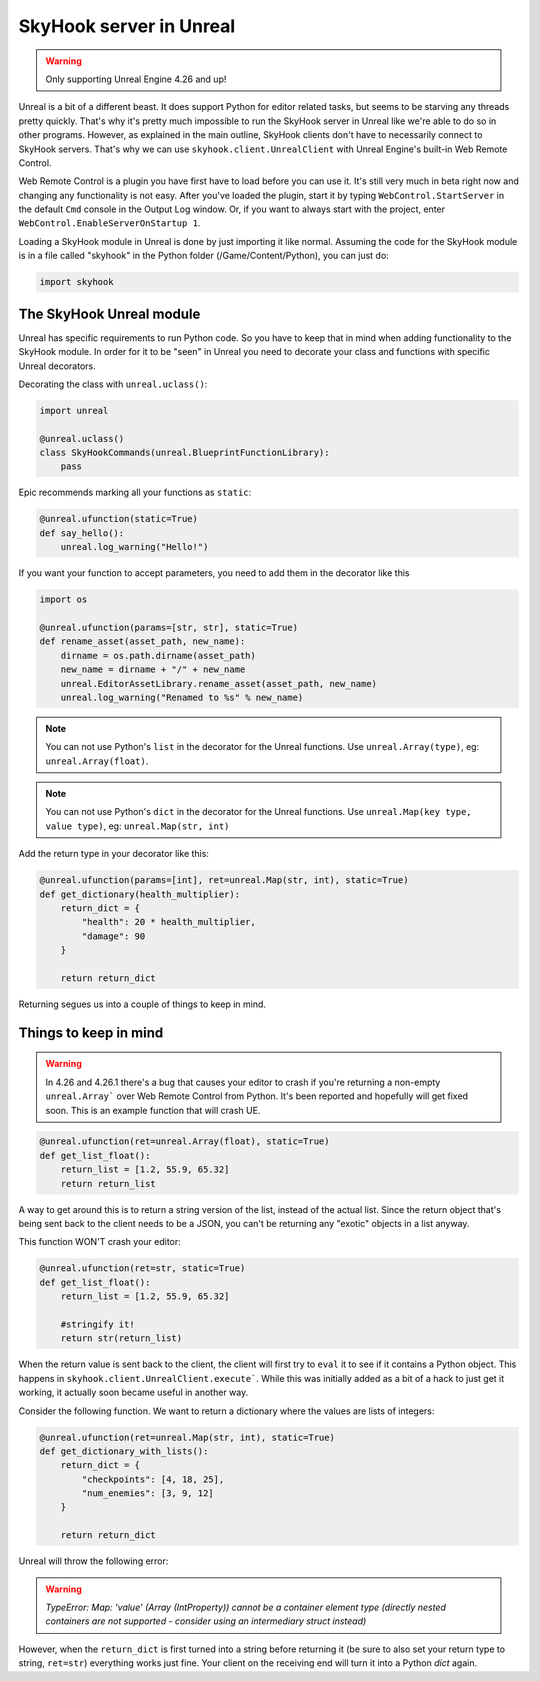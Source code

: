 SkyHook server in Unreal
=========================

.. warning::
    Only supporting Unreal Engine 4.26 and up!


Unreal is a bit of a different beast. It does support Python for editor related tasks, but seems to be starving any threads pretty quickly. That's why it's pretty much impossible to run the SkyHook server in Unreal like we're able to do so in other programs. However, as explained in the main outline, SkyHook clients don't have to necessarily connect to SkyHook servers. That's why we can use ``skyhook.client.UnrealClient``  with Unreal Engine's built-in Web Remote Control.

Web Remote Control is a plugin you have first have to load before you can use it. It's still very much in beta right now and changing any functionality is not easy. After you've loaded the plugin, start it by typing ``WebControl.StartServer`` in the default ``Cmd`` console in the Output Log window. Or, if you want to always start with the project, enter ``WebControl.EnableServerOnStartup 1``.

Loading a SkyHook module in Unreal is done by just importing it like normal. Assuming the code for the SkyHook module is in a file called "skyhook" in the Python folder (/Game/Content/Python), you can just do:

.. code-block:: python

    import skyhook


The SkyHook Unreal module
--------------------------

Unreal has specific requirements to run Python code. So you have to keep that in mind when adding functionality to the SkyHook module. In order for it to be "seen" in Unreal you need to decorate your class and functions with specific Unreal decorators.

Decorating the class with ``unreal.uclass()``:

.. code-block:: python

    import unreal

    @unreal.uclass()
    class SkyHookCommands(unreal.BlueprintFunctionLibrary):
        pass


Epic recommends marking all your functions as ``static``:

.. code-block:: python

    @unreal.ufunction(static=True)
    def say_hello():
        unreal.log_warning("Hello!")



If you want your function to accept parameters, you need to add them in the decorator like this

.. code-block:: python

    import os

    @unreal.ufunction(params=[str, str], static=True)
    def rename_asset(asset_path, new_name):
        dirname = os.path.dirname(asset_path)
        new_name = dirname + "/" + new_name
        unreal.EditorAssetLibrary.rename_asset(asset_path, new_name)
        unreal.log_warning("Renamed to %s" % new_name)


.. note::
    You can not use Python's ``list`` in the decorator for the Unreal functions. Use ``unreal.Array(type)``, eg: ``unreal.Array(float)``.

.. note::
    You can not use Python's ``dict`` in the decorator for the Unreal functions. Use ``unreal.Map(key type, value type)``, eg: ``unreal.Map(str, int)``

Add the return type in your decorator like this:

.. code-block:: python

    @unreal.ufunction(params=[int], ret=unreal.Map(str, int), static=True)
    def get_dictionary(health_multiplier):
        return_dict = {
            "health": 20 * health_multiplier,
            "damage": 90
        }

        return return_dict


Returning segues us into a couple of things to keep in mind.



Things to keep in mind
----------------------

.. warning::
    In 4.26 and 4.26.1 there's a bug that causes your editor to crash if you're returning a non-empty ``unreal.Array``` over Web Remote Control from Python. It's been reported and hopefully will get fixed soon. This is an example function that will crash UE.

.. code-block:: python

    @unreal.ufunction(ret=unreal.Array(float), static=True)
    def get_list_float():
        return_list = [1.2, 55.9, 65.32]
        return return_list

A way to get around this is to return a string version of the list, instead of the actual list. Since the return object that's being sent back to the client needs to be a JSON, you can't be returning any "exotic" objects in a list anyway.

This function WON'T crash your editor:

.. code-block:: python

    @unreal.ufunction(ret=str, static=True)
    def get_list_float():
        return_list = [1.2, 55.9, 65.32]

        #stringify it!
        return str(return_list)

When the return value is sent back to the client, the client will first try to ``eval`` it to see if it contains a Python object. This happens in ``skyhook.client.UnrealClient.execute```. While this was initially added as a bit of a hack to just get it working, it actually soon became useful in another way.

Consider the following function. We want to return a dictionary where the values are lists of integers:

.. code-block:: python

    @unreal.ufunction(ret=unreal.Map(str, int), static=True)
    def get_dictionary_with_lists():
        return_dict = {
            "checkpoints": [4, 18, 25],
            "num_enemies": [3, 9, 12]
        }

        return return_dict

Unreal will throw the following error:

.. warning::

    `TypeError: Map: 'value' (Array (IntProperty)) cannot be a container element type (directly nested containers are not supported - consider using an intermediary struct instead)`

However, when the ``return_dict`` is first turned into a string before returning it (be sure to also set your return type to string, ``ret=str``) everything works just fine. Your client on the receiving end will turn it into a Python `dict` again.
